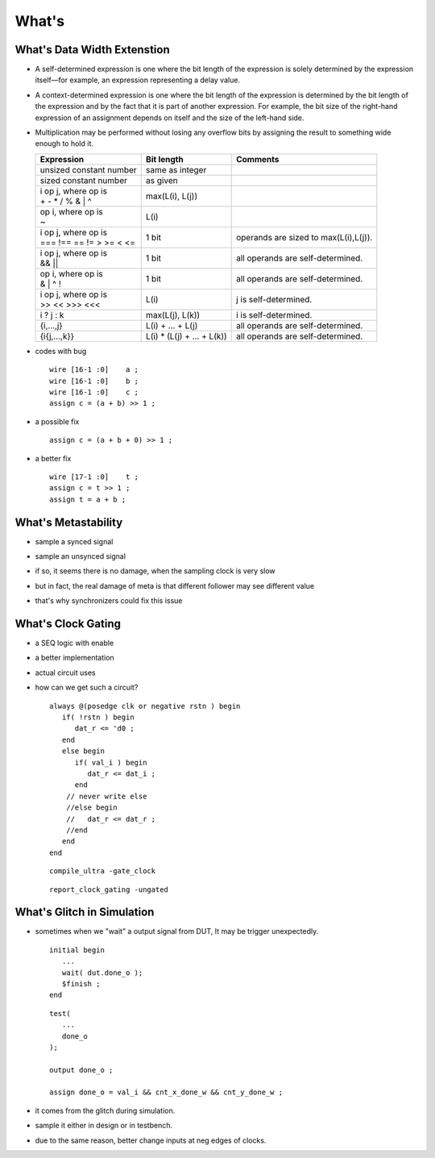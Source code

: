 .. -----------------------------------------------------------------------------
   ..
   ..  Filename       : index.rst
   ..  Author         : Huang Leilei
   ..  Status         : draft
   ..  Created        : 2022-04-18
   ..  Description    : how to
   ..
.. -----------------------------------------------------------------------------

What's
======

What's Data Width Extenstion
----------------------------

*  A self-determined expression is one where the bit length of the expression is
   solely determined by the expression itself—for example, an expression
   representing a delay value.

*  A context-determined expression is one where the bit length of the expression
   is determined by the bit length of the expression and by the fact that it is
   part of another expression. For example, the bit size of the right-hand
   expression of an assignment depends on itself and the size of the left-hand
   side.

*  Multiplication may be performed without losing any overflow bits by assigning
   the result to something wide enough to hold it.

   .. table::
      :align: left
      :widths: auto

      +---------------------------+----------------------------+---------------------------------------+
      | Expression                | Bit length                 | Comments                              |
      +===========================+============================+=======================================+
      | unsized constant number   | same as integer            |                                       |
      +---------------------------+----------------------------+---------------------------------------+
      | sized constant number     | as given                   |                                       |
      +---------------------------+----------------------------+---------------------------------------+
      | | i op j, where op is     | max(L(i), L(j))            |                                       |
      | | + - * / % & | ^         |                            |                                       |
      +---------------------------+----------------------------+---------------------------------------+
      | | op i, where op is       | L(i)                       |                                       |
      | | ~                       |                            |                                       |
      +---------------------------+----------------------------+---------------------------------------+
      | | i op j, where op is     | 1 bit                      | operands are sized to max(L(i),L(j)). |
      | | === !== == != > >= < <= |                            |                                       |
      +---------------------------+----------------------------+---------------------------------------+
      | | i op j, where op is     | 1 bit                      | all operands are self-determined.     |
      | | && ||                   |                            |                                       |
      +---------------------------+----------------------------+---------------------------------------+
      | | op i, where op is       | 1 bit                      | all operands are self-determined.     |
      | | & | ^ !                 |                            |                                       |
      +---------------------------+----------------------------+---------------------------------------+
      | | i op j, where op is     | L(i)                       | j is self-determined.                 |
      | | >> << >>> <<<           |                            |                                       |
      +---------------------------+----------------------------+---------------------------------------+
      | i ? j : k                 | max(L(j), L(k))            | i is self-determined.                 |
      +---------------------------+----------------------------+---------------------------------------+
      | {i,...,j}                 | L(i) + ... + L(j)          | all operands are self-determined.     |
      +---------------------------+----------------------------+---------------------------------------+
      | {i{j,...,k}}              | L(i) * (L(j) + ... + L(k)) | all operands are self-determined.     |
      +---------------------------+----------------------------+---------------------------------------+

*  codes with bug

   ::

      wire [16-1 :0]    a ;
      wire [16-1 :0]    b ;
      wire [16-1 :0]    c ;
      assign c = (a + b) >> 1 ;

*  a possible fix

   ::

      assign c = (a + b + 0) >> 1 ;

*  a better fix

   ::

      wire [17-1 :0]    t ;
      assign c = t >> 1 ;
      assign t = a + b ;


What's Metastability
--------------------

*  sample a synced signal

   .. image:: meta_1.png
      :width: 500

*  sample an unsynced signal

   .. image:: meta_2.png
      :width: 500

*  if so, it seems there is no damage, when the sampling clock is very slow

   .. image:: meta_3.png
      :width: 500

*  but in fact, the real damage of meta is that different follower may see different value

   .. image:: meta_4.png
      :width: 500

   .. image:: meta_5.png
      :width: 300

*  that's why synchronizers could fix this issue

   .. image:: meta_6.png
      :width: 500


What's Clock Gating
-------------------

*  a SEQ logic with enable

   .. image:: cg_1.png
      :width: 300

*  a better implementation

   .. image:: cg_2.png
      :width: 300

*  actual circuit uses

   .. image:: cg_3.png
      :width: 300

*  how can we get such a circuit?

   ::

      always @(posedge clk or negative rstn ) begin
         if( !rstn ) begin
            dat_r <= 'd0 ;
         end
         else begin
            if( val_i ) begin
               dat_r <= dat_i ;
            end
          // never write else
          //else begin
          //   dat_r <= dat_r ;
          //end
         end
      end

   ::

      compile_ultra -gate_clock

   ::

      report_clock_gating -ungated


What's Glitch in Simulation
---------------------------

*  sometimes when we "wait" a output signal from DUT,
   It may be trigger unexpectedly.

   ::

      initial begin
         ...
         wait( dut.done_o );
         $finish ;
      end

   ::

      test(
         ...
         done_o
      );

      output done_o ;

      assign done_o = val_i && cnt_x_done_w && cnt_y_done_w ;

*  it comes from the glitch during simulation.

*  sample it either in design or in testbench.

*  due to the same reason, better change inputs at neg edges of clocks.

